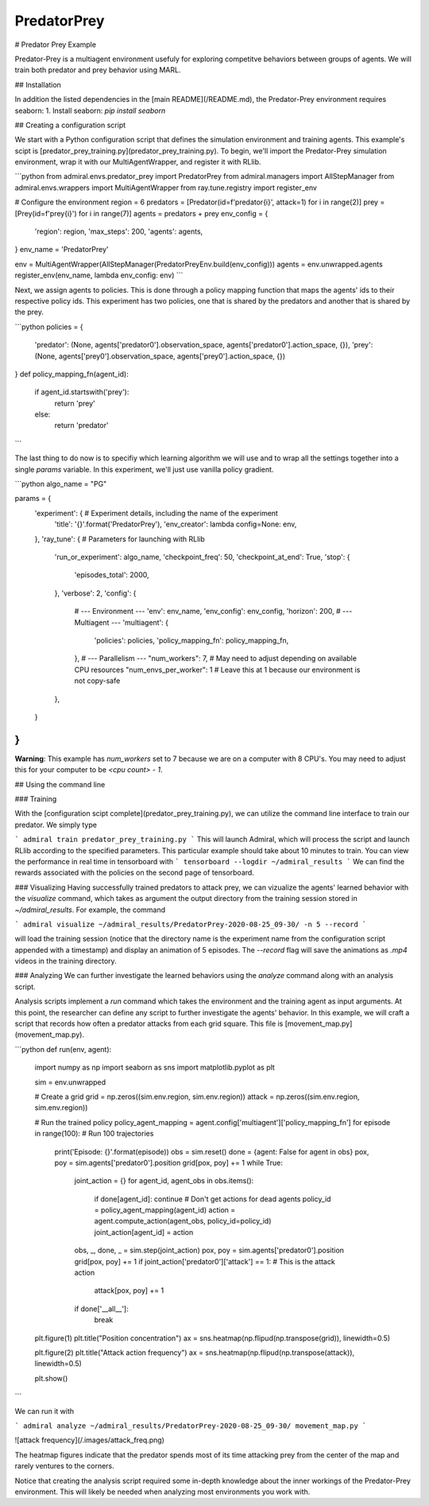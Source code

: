 .. Admiral documentation PredatorPrey tutorial.

PredatorPrey
============

# Predator Prey Example

Predator-Prey is a multiagent environment usefuly for exploring competitve behaviors between groups
of agents. We will train both predator and prey behavior using MARL.

## Installation

In addition the listed dependencies in the [main README](/README.md), the Predator-Prey
environment requires seaborn:
1. Install seaborn: `pip install seaborn`

## Creating a configuration script

We start with a Python configuration script that defines the simulation
environment and training agents. This example's scipt is
[predator_prey_training.py](predator_prey_training.py).
To begin, we'll import the Predator-Prey simulation environment, wrap
it with our MultiAgentWrapper, and register it with RLlib.

```python
from admiral.envs.predator_prey import PredatorPrey
from admiral.managers import AllStepManager
from admiral.envs.wrappers import MultiAgentWrapper
from ray.tune.registry import register_env

# Configure the environment
region = 6
predators = [Predator(id=f'predator{i}', attack=1) for i in range(2)]
prey = [Prey(id=f'prey{i}') for i in range(7)]
agents = predators + prey
env_config = {
    'region': region,
    'max_steps': 200,
    'agents': agents,
}
env_name = 'PredatorPrey'

env = MultiAgentWrapper(AllStepManager(PredatorPreyEnv.build(env_config)))
agents = env.unwrapped.agents
register_env(env_name, lambda env_config: env)
```

Next, we assign agents to policies. This is done
through a policy mapping function that maps the agents' ids to their
respective policy ids. This experiment has two policies, one that is shared by
the predators and another that is shared by the prey.

```python
policies = {
    'predator': (None, agents['predator0'].observation_space, agents['predator0'].action_space, {}),
    'prey': (None, agents['prey0'].observation_space, agents['prey0'].action_space, {})
}
def policy_mapping_fn(agent_id):
    if agent_id.startswith('prey'):
        return 'prey'
    else:
        return 'predator'
```

The last thing to do now is to specifiy which
learning algorithm we will use and to wrap all the settings together into a
single `params` variable. In this experiment, we'll just use vanilla policy
gradient.

```python
algo_name = "PG" 

params = {
    'experiment': { # Experiment details, including the name of the experiment
        'title': '{}'.format('PredatorPrey'),
        'env_creator': lambda config=None: env,
    },
    'ray_tune': { # Parameters for launching with RLlib
        'run_or_experiment': algo_name,
        'checkpoint_freq': 50,
        'checkpoint_at_end': True,
        'stop': {
            'episodes_total': 2000,
        },
        'verbose': 2,
        'config': {
            # --- Environment ---
            'env': env_name,
            'env_config': env_config,
            'horizon': 200,
            # --- Multiagent ---
            'multiagent': {
                'policies': policies,
                'policy_mapping_fn': policy_mapping_fn,
            },
            # --- Parallelism ---
            "num_workers": 7, # May need to adjust depending on available CPU resources
            "num_envs_per_worker": 1 # Leave this at 1 because our environment is not copy-safe
        },
    }
}
```

**Warning**: This example has `num_workers` set to 7 because we are on a computer
with 8 CPU's. You may need to adjust this for your computer to be `<cpu count> - 1`.

## Using the command line 

### Training

With the [configuration scipt complete](predator_prey_training.py),
we can utilize the command line interface to train our predator. We simply type

```
admiral train predator_prey_training.py
```
This will launch Admiral, which will process the script and launch RLlib according to the
specified parameters. This particular example should take about 10 minutes to
train. You can view the performance in real time in tensorboard with
```
tensorboard --logdir ~/admiral_results
```
We can find the rewards associated with the policies on the second page of tensorboard.


### Visualizing
Having successfully trained predators to attack prey, we can vizualize the agents'
learned behavior with the `visualize` command,
which takes as argument the output directory from the training session stored
in `~/admiral_results`. For example, the command

```
admiral visualize ~/admiral_results/PredatorPrey-2020-08-25_09-30/ -n 5 --record
```

will load the training session (notice that the
directory name is the experiment name from the configuration script appended with a
timestamp) and display an animation of 5 episodes. The `--record` flag will
save the animations as `.mp4` videos in the training directory.

### Analyzing
We can further investigate the learned
behaviors using the `analyze` command along with an analysis script.

Analysis scripts implement a `run` command which takes the environment and
the training agent as input arguments. At this point, the researcher can define any
script to further investigate the agents' behavior. In this
example, we will craft a script that records how
often a predator attacks from each grid square. This file is
[movement_map.py](movement_map.py).

```python
def run(env, agent):
    import numpy as np
    import seaborn as sns
    import matplotlib.pyplot as plt

    sim = env.unwrapped

    # Create a grid
    grid = np.zeros((sim.env.region, sim.env.region))
    attack = np.zeros((sim.env.region, sim.env.region))

    # Run the trained policy
    policy_agent_mapping = agent.config['multiagent']['policy_mapping_fn']
    for episode in range(100): # Run 100 trajectories
        print('Episode: {}'.format(episode))
        obs = sim.reset()
        done = {agent: False for agent in obs}
        pox, poy = sim.agents['predator0'].position
        grid[pox, poy] += 1
        while True:
            joint_action = {}
            for agent_id, agent_obs in obs.items():
                if done[agent_id]: continue # Don't get actions for dead agents
                policy_id = policy_agent_mapping(agent_id)
                action = agent.compute_action(agent_obs, policy_id=policy_id)
                joint_action[agent_id] = action
            obs, _, done, _ = sim.step(joint_action)
            pox, poy = sim.agents['predator0'].position
            grid[pox, poy] += 1
            if joint_action['predator0']['attack'] == 1: # This is the attack action
                attack[pox, poy] += 1
            if done['__all__']:
                break
    
    plt.figure(1)
    plt.title("Position concentration")
    ax = sns.heatmap(np.flipud(np.transpose(grid)), linewidth=0.5)

    plt.figure(2)
    plt.title("Attack action frequency")
    ax = sns.heatmap(np.flipud(np.transpose(attack)), linewidth=0.5)

    plt.show()
```

We can run it with

```
admiral analyze ~/admiral_results/PredatorPrey-2020-08-25_09-30/ movement_map.py
```

![attack frequency](/.images/attack_freq.png)

The heatmap figures indicate that the predator spends most of its time attacking
prey from the center of the map and rarely ventures to the corners.

Notice that creating the analysis script required some in-depth knowledge about
the inner workings of the Predator-Prey environment. This will likely be needed
when analyzing most environments you work with.
